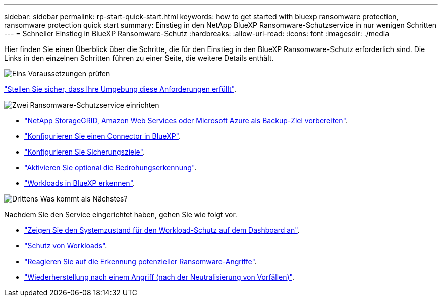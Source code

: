 ---
sidebar: sidebar 
permalink: rp-start-quick-start.html 
keywords: how to get started with bluexp ransomware protection, ransomware protection quick start 
summary: Einstieg in den NetApp BlueXP Ransomware-Schutzservice in nur wenigen Schritten 
---
= Schneller Einstieg in BlueXP Ransomware-Schutz
:hardbreaks:
:allow-uri-read: 
:icons: font
:imagesdir: ./media


[role="lead"]
Hier finden Sie einen Überblick über die Schritte, die für den Einstieg in den BlueXP Ransomware-Schutz erforderlich sind. Die Links in den einzelnen Schritten führen zu einer Seite, die weitere Details enthält.

.image:https://raw.githubusercontent.com/NetAppDocs/common/main/media/number-1.png["Eins"] Voraussetzungen prüfen
[role="quick-margin-para"]
link:rp-start-prerequisites.html["Stellen Sie sicher, dass Ihre Umgebung diese Anforderungen erfüllt"].

.image:https://raw.githubusercontent.com/NetAppDocs/common/main/media/number-2.png["Zwei"] Ransomware-Schutzservice einrichten
[role="quick-margin-list"]
* link:rp-start-setup.html["NetApp StorageGRID, Amazon Web Services oder Microsoft Azure als Backup-Ziel vorbereiten"].
* link:rp-start-setup.html["Konfigurieren Sie einen Connector in BlueXP"].
* link:rp-start-setup.html["Konfigurieren Sie Sicherungsziele"].
* link:rp-start-setup.html["Aktivieren Sie optional die Bedrohungserkennung"].
* link:rp-start-discover.html["Workloads in BlueXP erkennen"].


.image:https://raw.githubusercontent.com/NetAppDocs/common/main/media/number-3.png["Drittens"] Was kommt als Nächstes?
[role="quick-margin-para"]
Nachdem Sie den Service eingerichtet haben, gehen Sie wie folgt vor.

[role="quick-margin-list"]
* link:rp-use-dashboard.html["Zeigen Sie den Systemzustand für den Workload-Schutz auf dem Dashboard an"].
* link:rp-use-protect.html["Schutz von Workloads"].
* link:rp-use-alert.html["Reagieren Sie auf die Erkennung potenzieller Ransomware-Angriffe"].
* link:rp-use-recover.html["Wiederherstellung nach einem Angriff (nach der Neutralisierung von Vorfällen)"].

